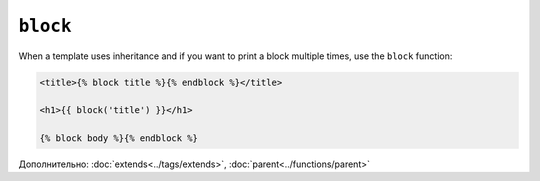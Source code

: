 ``block``
=========

When a template uses inheritance and if you want to print a block multiple
times, use the ``block`` function:

.. code-block:: jinja

    <title>{% block title %}{% endblock %}</title>

    <h1>{{ block('title') }}</h1>

    {% block body %}{% endblock %}

Дополнительно: :doc:`extends<../tags/extends>`, :doc:`parent<../functions/parent>`
